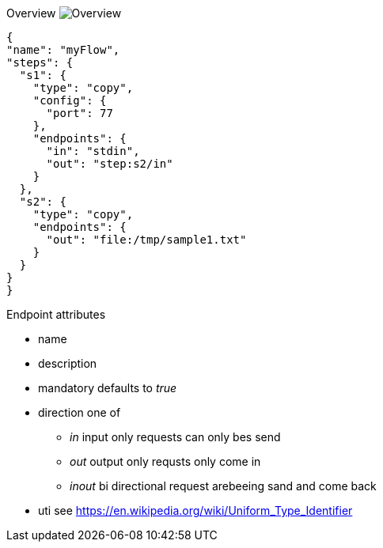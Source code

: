 
Overview
image:docs/Overview.svg[Overview]


[source,json]
----
{
"name": "myFlow",
"steps": {
  "s1": {
    "type": "copy",
    "config": {
      "port": 77
    },
    "endpoints": {
      "in": "stdin",
      "out": "step:s2/in"
    }
  },
  "s2": {
    "type": "copy",
    "endpoints": {
      "out": "file:/tmp/sample1.txt"
    }
  }
}
}
----


Endpoint attributes

- name
- description
- mandatory defaults to _true_
- direction one of
  * _in_ input only requests can only bes send
  * _out_ output only requsts only come in
  * _inout_ bi directional request arebeeing sand and come back
- uti  see https://en.wikipedia.org/wiki/Uniform_Type_Identifier
